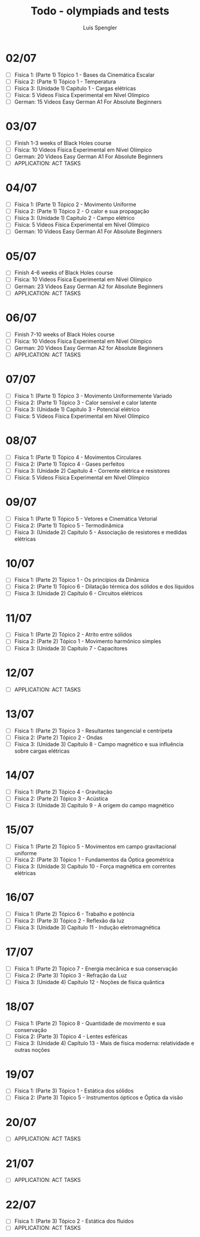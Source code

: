 #+REVEAL_ROOT: https://cdn.jsdelivr.net/npm/reveal.js
#+REVEAL_REVEAL_JS_VERSION: 4
#+REVEAL_TRANS: linear
#+REVEAL_THEME: moon
#+OPTIONS: timestamp:nil toc:nil num:nil
#+Title: Todo - olympiads and tests
#+Author: Luís Spengler



* 02/07
+ [ ] Fisica 1: (Parte 1) Tópico 1 - Bases da Cinemática Escalar
+ [ ] Física 2: (Parte 1) Tópico 1 - Temperatura
+ [ ] Física 3: (Unidade 1) Capítulo 1 - Cargas elétricas
+ [ ] Física: 5 Videos Física Experimental em Nível Olímpico
+ [ ] German: 15 Videos Easy German A1 For Absolute Beginners
* 03/07
+ [ ] Finish 1-3 weeks of Black Holes course
+ [ ] Física: 10 Videos Física Experimental em Nível Olímpico
+ [ ] German: 20 Videos Easy German A1 For Absolute Beginners
+ [ ] APPLICATION: ACT TASKS
* 04/07
+ [ ] Física 1: (Parte 1) Tópico 2 - Movimento Uniforme
+ [ ] Física 2: (Parte 1) Tópico 2 - O calor e sua propagação
+ [ ] Física 3: (Unidade 1) Capítulo 2 - Campo elétrico
+ [ ] Física: 5 Videos Física Experimental em Nível Olímpico
+ [ ] German: 10 Videos Easy German A1 For Absolute Beginners
* 05/07
+ [ ] Finish 4-6 weeks of Black Holes course
+ [ ] Física: 10 Videos Física Experimental em Nível Olímpico
+ [ ] German: 23 Videos Easy German A2 for Absolute Beginners
+ [ ] APPLICATION: ACT TASKS
* 06/07
+ [ ] Finish 7-10 weeks of Black Holes course
+ [ ] Física: 10 Videos Física Experimental em Nível Olímpico
+ [ ] German: 20 Videos Easy German A2 for Absolute Beginners
+ [ ] APPLICATION: ACT TASKS
* 07/07
+ [ ] Física 1: (Parte 1) Tópico 3 - Movimento Uniformemente Variado
+ [ ] Física 2: (Parte 1) Tópico 3 - Calor sensível e calor latente
+ [ ] Física 3: (Unidade 1) Capítulo 3 - Potencial elétrico
+ [ ] Física: 5 Videos Física Experimental em Nível Olímpico
* 08/07
+ [ ] Física 1: (Parte 1) Tópico 4 - Movimentos Circulares
+ [ ] Física 2: (Parte 1) Tópico 4 - Gases perfeitos
+ [ ] Física 3: (Unidade 2) Capítulo 4 - Corrente elétrica e resistores
+ [ ] Física: 5 Videos Física Experimental em Nível Olímpico
* 09/07
+ [ ] Física 1: (Parte 1) Tópico 5 - Vetores e Cinemática Vetorial
+ [ ] Física 2: (Parte 1) Tópico 5 - Termodinâmica
+ [ ] Física 3: (Unidade 2) Capítulo 5 - Associação de resistores e medidas elétricas
* 10/07
+ [ ] Física 1: (Parte 2) Tópico 1 - Os princípios da Dinâmica
+ [ ] Física 2: (Parte 1) Tópico 6 - Dilatação térmica dos sólidos e dos líquidos
+ [ ] Física 3: (Unidade 2) Capítulo 6 - Circuitos elétricos
* 11/07
+ [ ] Física 1: (Parte 2) Tópico 2 - Atrito entre sólidos
+ [ ] Física 2: (Parte 2) Tópico 1 - Movimento harmônico simples
+ [ ] Física 3: (Unidade 3) Capítulo 7 - Capacitores
* 12/07
+ [ ] APPLICATION: ACT TASKS
* 13/07
+ [ ] Física 1: (Parte 2) Tópico 3 - Resultantes tangencial e centrípeta
+ [ ] Física 2: (Parte 2) Tópico 2 - Ondas
+ [ ] Física 3: (Unidade 3) Capítulo 8 - Campo magnético e sua influência sobre cargas elétricas
* 14/07
+ [ ] Física 1: (Parte 2) Tópico 4 - Gravitação
+ [ ] Física 2: (Parte 2) Tópico 3 - Acústica
+ [ ] Física 3: (Unidade 3) Capítulo 9 - A origem do campo magnético
* 15/07
+ [ ] Física 1: (Parte 2) Tópico 5 - Movimentos em campo gravitacional uniforme
+ [ ] Física 2: (Parte 3) Tópico 1 - Fundamentos da Óptica geométrica
+ [ ] Física 3: (Unidade 3) Capítulo 10 - Força magnética em correntes elétricas
* 16/07
+ [ ] Física 1: (Parte 2) Tópico 6 - Trabalho e potência
+ [ ] Física 2: (Parte 3) Tópico 2 - Reflexão da luz
+ [ ] Física 3: (Unidade 3) Capítulo 11 - Indução eletromagnética
* 17/07
+ [ ] Física 1: (Parte 2) Tópico 7 - Energia mecânica e sua conservação
+ [ ] Física 2: (Parte 3) Tópico 3 - Refração da Luz
+ [ ] Física 3: (Unidade 4) Capítulo 12 - Noções de física quântica
* 18/07
+ [ ] Física 1: (Parte 2) Tópico 8 - Quantidade de movimento e sua conservação
+ [ ] Física 2: (Parte 3) Tópico 4 - Lentes esféricas
+ [ ] Física 3: (Unidade 4) Capítulo 13 - Mais de física moderna: relatividade e outras noções
* 19/07
+ [ ] Física 1: (Parte 3) Tópico 1 - Estática dos sólidos
+ [ ] Física 2: (Parte 3) Tópico 5 - Instrumentos ópticos e Óptica da visão
* 20/07
+ [ ] APPLICATION: ACT TASKS
* 21/07
+ [ ] APPLICATION: ACT TASKS
* 22/07
+ [ ] Física 1: (Parte 3) Tópico 2 - Estática dos fluidos
+ [ ] APPLICATION: ACT TASKS
